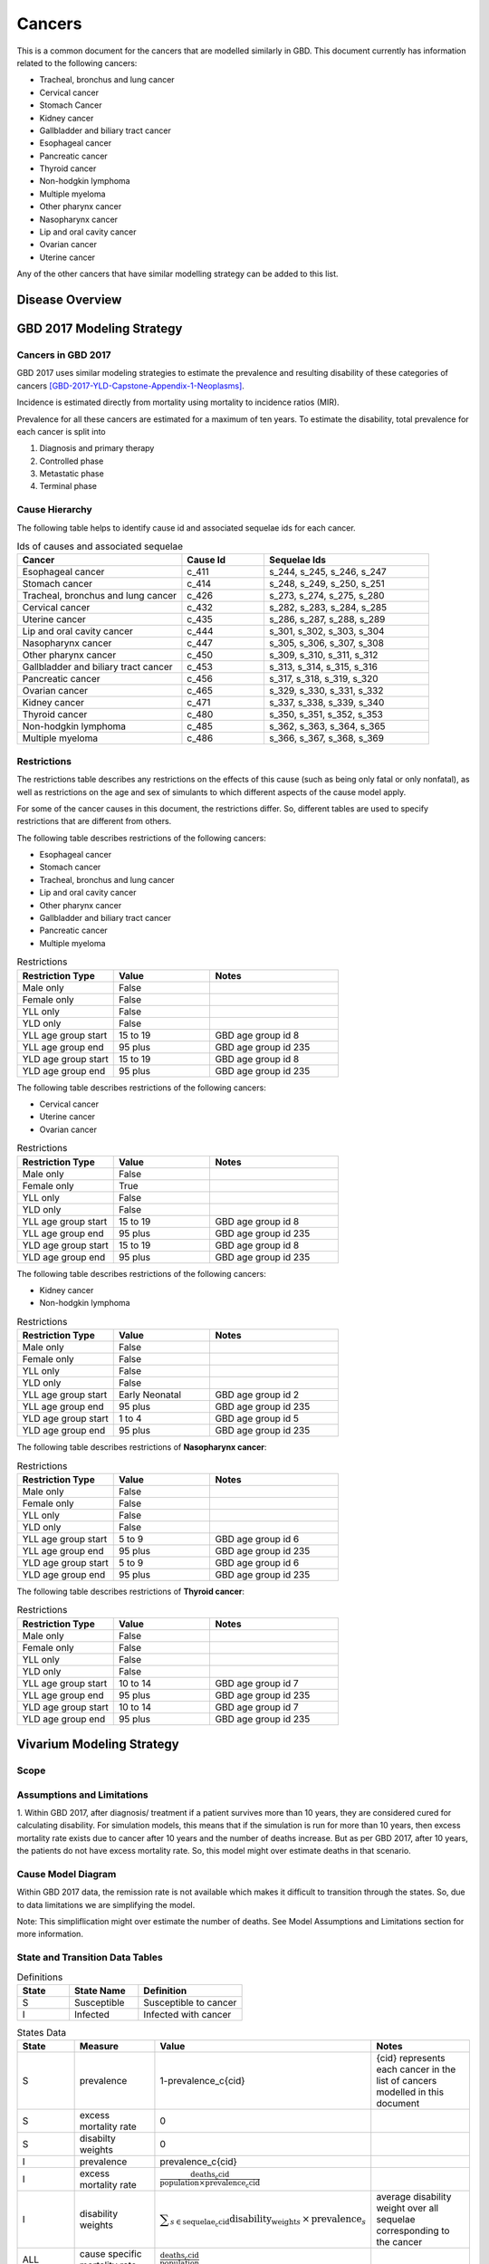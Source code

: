 .. _2017_cancer_model_cancers:

=======
Cancers
=======

This is a common document for the cancers that are modelled similarly in GBD. This document currently has information related to the following cancers:

- Tracheal, bronchus and lung cancer 
- Cervical cancer 
- Stomach Cancer
- Kidney cancer 
- Gallbladder and biliary tract cancer 
- Esophageal cancer 
- Pancreatic cancer 
- Thyroid cancer 
- Non-hodgkin lymphoma 
- Multiple myeloma 
- Other pharynx cancer 
- Nasopharynx cancer 
- Lip and oral cavity cancer 
- Ovarian cancer
- Uterine cancer

Any of the other cancers that have similar modelling strategy can be added to this list.


Disease Overview
----------------

.. todo::

   Add individual definitions of each cancer. In particular, find data about global prevalence and disease fatal and non fatal description.


GBD 2017 Modeling Strategy
--------------------------

Cancers in GBD 2017
+++++++++++++++++++

GBD 2017 uses similar modeling strategies to estimate the prevalence and
resulting disability of these categories of cancers [GBD-2017-YLD-Capstone-Appendix-1-Neoplasms]_.

Incidence is estimated directly from mortality using mortality to incidence ratios (MIR).

Prevalence for all these cancers are estimated for a maximum of ten years. To estimate the disability, total prevalence 
for each cancer is split into

1. Diagnosis and primary therapy
2. Controlled phase
3. Metastatic phase
4. Terminal phase

.. todo::

   Add more details about cancer modeling in GBD 2017.


Cause Hierarchy
++++++++++++++++

.. image:: cancers_hierarchy.svg


The following table helps to identify cause id and associated sequelae ids for each cancer.

.. list-table:: Ids of causes and associated  sequelae
   :widths: 10, 5, 10 
   :header-rows: 1
   
   * - Cancer
     - Cause Id
     - Sequelae Ids
   * - Esophageal cancer 
     - c_411
     - s_244, s_245, s_246, s_247
   * - Stomach cancer
     - c_414
     - s_248, s_249, s_250, s_251
   * - Tracheal, bronchus and lung cancer 
     - c_426
     - s_273, s_274, s_275, s_280
   * - Cervical cancer 
     - c_432
     - s_282, s_283, s_284, s_285
   * - Uterine cancer 
     - c_435
     - s_286, s_287, s_288, s_289
   * - Lip and oral cavity cancer 
     - c_444
     - s_301, s_302, s_303, s_304
   * - Nasopharynx cancer 
     - c_447
     - s_305, s_306, s_307, s_308
   * - Other pharynx cancer 
     - c_450
     - s_309, s_310, s_311, s_312
   * - Gallbladder and biliary tract cancer 
     - c_453
     - s_313, s_314, s_315, s_316
   * - Pancreatic cancer 
     - c_456
     - s_317, s_318, s_319, s_320
   * - Ovarian cancer 
     - c_465
     - s_329, s_330, s_331, s_332
   * - Kidney cancer 
     - c_471
     - s_337, s_338, s_339, s_340
   * - Thyroid cancer 
     - c_480
     - s_350, s_351, s_352, s_353
   * - Non-hodgkin lymphoma 
     - c_485
     - s_362, s_363, s_364, s_365
   * - Multiple myeloma 
     - c_486
     - s_366, s_367, s_368, s_369


Restrictions
++++++++++++

The restrictions table describes any restrictions on the effects of this cause
(such as being only fatal or only nonfatal), as well as restrictions on the age
and sex of simulants to which different aspects of the cause model apply.

For some of the cancer causes in this document, the restrictions differ. 
So, different tables are used to specify restrictions that are different from others.

The following table describes restrictions of the following cancers:

- Esophageal cancer
- Stomach cancer
- Tracheal, bronchus and lung cancer 
- Lip and oral cavity cancer 
- Other pharynx cancer
- Gallbladder and biliary tract cancer 
- Pancreatic cancer 
- Multiple myeloma

.. list-table:: Restrictions
   :widths: 15 15 20
   :header-rows: 1

   * - Restriction Type
     - Value
     - Notes
   * - Male only
     - False
     -
   * - Female only
     - False
     -
   * - YLL only
     - False
     -
   * - YLD only
     - False
     -
   * - YLL age group start
     - 15 to 19
     - GBD age group id 8
   * - YLL age group end
     - 95 plus
     - GBD age group id 235
   * - YLD age group start
     - 15 to 19
     - GBD age group id 8
   * - YLD age group end
     - 95 plus
     - GBD age group id 235

The following table describes restrictions of the following cancers:

- Cervical cancer
- Uterine cancer
- Ovarian cancer 

.. list-table:: Restrictions
   :widths: 15 15 20
   :header-rows: 1

   * - Restriction Type
     - Value
     - Notes
   * - Male only
     - False
     -
   * - Female only
     - True
     -
   * - YLL only
     - False
     -
   * - YLD only
     - False
     -
   * - YLL age group start
     - 15 to 19
     - GBD age group id 8
   * - YLL age group end
     - 95 plus
     - GBD age group id 235
   * - YLD age group start
     - 15 to 19
     - GBD age group id 8
   * - YLD age group end
     - 95 plus
     - GBD age group id 235

The following table describes restrictions of the following cancers:

- Kidney cancer
- Non-hodgkin lymphoma

.. list-table:: Restrictions
   :widths: 15 15 20
   :header-rows: 1

   * - Restriction Type
     - Value
     - Notes
   * - Male only
     - False
     -
   * - Female only
     - False
     -
   * - YLL only
     - False
     -
   * - YLD only
     - False
     -
   * - YLL age group start
     - Early Neonatal
     - GBD age group id 2
   * - YLL age group end
     - 95 plus
     - GBD age group id 235
   * - YLD age group start
     - 1 to 4
     - GBD age group id 5
   * - YLD age group end
     - 95 plus
     - GBD age group id 235

The following table describes restrictions of **Nasopharynx cancer**:

.. list-table:: Restrictions
   :widths: 15 15 20
   :header-rows: 1

   * - Restriction Type
     - Value
     - Notes
   * - Male only
     - False
     -
   * - Female only
     - False
     -
   * - YLL only
     - False
     -
   * - YLD only
     - False
     -
   * - YLL age group start
     - 5 to 9
     - GBD age group id 6
   * - YLL age group end
     - 95 plus
     - GBD age group id 235
   * - YLD age group start
     - 5 to 9
     - GBD age group id 6
   * - YLD age group end
     - 95 plus
     - GBD age group id 235

The following table describes restrictions of **Thyroid cancer**:

.. list-table:: Restrictions
   :widths: 15 15 20
   :header-rows: 1

   * - Restriction Type
     - Value
     - Notes
   * - Male only
     - False
     -
   * - Female only
     - False
     -
   * - YLL only
     - False
     -
   * - YLD only
     - False
     -
   * - YLL age group start
     - 10 to 14
     - GBD age group id 7
   * - YLL age group end
     - 95 plus
     - GBD age group id 235
   * - YLD age group start
     - 10 to 14
     - GBD age group id 7
   * - YLD age group end
     - 95 plus
     - GBD age group id 235




Vivarium Modeling Strategy
--------------------------

Scope
+++++

.. todo::

   Add scope.

Assumptions and Limitations
+++++++++++++++++++++++++++

1. Within GBD 2017, after diagnosis/ treatment if a patient survives more than 10 years, they are considered cured for calculating disability. 
For simulation models, this means that if the simulation is run for more than 10 years, then excess mortality rate exists due to cancer after 
10 years and the number of deaths increase. But as per GBD 2017, after 10 years, the patients do not have excess mortality rate. So, this model 
might over estimate deaths in that scenario.

.. todo::

   Add more assumptions and limitations.


Cause Model Diagram
+++++++++++++++++++

Within GBD 2017 data, the remission rate is not available which makes it difficult to transition through the states. 
So, due to data limitations we are simplifying the model.
 
Note: This simpliflication might over estimate the number of deaths. See Model Assumptions and Limitations section for more information.

.. image:: cancer_cause_model.svg


State and Transition Data Tables
++++++++++++++++++++++++++++++++

.. list-table:: Definitions
   :widths: 15 20 30
   :header-rows: 1

   * - State
     - State Name
     - Definition
   * - S
     - Susceptible
     - Susceptible to cancer
   * - I
     - Infected
     - Infected with cancer


.. list-table:: States Data
   :widths: 20 25 30 30
   :header-rows: 1
   
   * - State
     - Measure
     - Value
     - Notes
   * - S
     - prevalence
     - 1-prevalence_c{cid}
     - {cid} represents each cancer in the list of cancers modelled in this document 
   * - S
     - excess mortality rate
     - 0
     - 
   * - S
     - disabilty weights
     - 0
     -
   * - I
     - prevalence
     - prevalence_c{cid}
     - 
   * - I
     - excess mortality rate
     - :math:`\frac{\text{deaths_c{cid}}}{\text{population} \times \text{prevalence_c{cid}}}`
     - 
   * - I
     - disability weights
     - :math:`\displaystyle{\sum_{s\in \text{sequelae_c{cid}}}} \scriptstyle{\text{disability_weight}_s \,\times\, \text{prevalence}_s}`
     - average disability weight over all sequelae corresponding to the cancer
   * - ALL
     - cause specific mortality rate
     - :math:`\frac{\text{deaths_c{cid}}}{\text{population}}`
     - 


.. list-table:: Transition Data
   :widths: 10 10 10 30 30
   :header-rows: 1
   
   * - Transition
     - Source 
     - Sink 
     - Value
     - Notes
   * - i
     - S
     - I
     - :math:`\frac{\text{incidence_rate_c{cid}}}{\text{1 - prevalence_c{cid}}}`
     - Incidence rate in total population is divided by 1-prevalence_c{cid} to get incidence rate among the recovered and susceptible population.


.. list-table:: Data Sources
   :widths: 20 25 25 25
   :header-rows: 1
   
   * - Measure
     - Sources
     - Description
     - Notes
   * - prevalence_c{cid}
     - como
     - Prevalence of cause {cancer}
     - {cancer} represents each cancer in the list of cancers modelled in this document
   * - deaths_c{cid}
     - codcorrect
     - Deaths from {cancer}
     - 
   * - population
     - demography
     - Mid-year population for given country
     - 
   * - incidence_rate_c{cid}
     - como
     - Incidence rate for {cancer}
     - 
   * - disability_weight_s{`sid`}
     - YLD appendix
     - Disability weights associated with each sequelae
     - 
   * - prevalence_s{`sid`}
     - como
     - Prevalence of each sequelae
     - 




Model Assumptions and Limitations
+++++++++++++++++++++++++++++++++

.. todo::

   Add model assumptions and limitations.

Validation Criteria
+++++++++++++++++++

.. todo::

   Describe tests for model validation.


References
----------

.. [GBD-2017-YLD-Capstone-Appendix-1-Neoplasms]
   Supplement to: `GBD 2017 Disease and Injury Incidence and Prevalence
   Collaborators. Global, regional, and national incidence, prevalence, and
   years lived with disability for 354 diseases and injuries for 195 countries
   and territories, 1990–2017: a systematic analysis for the Global Burden of
   Disease Study 2017. Lancet 2018; 392: 1789–858`
   (pp. 310-317)
